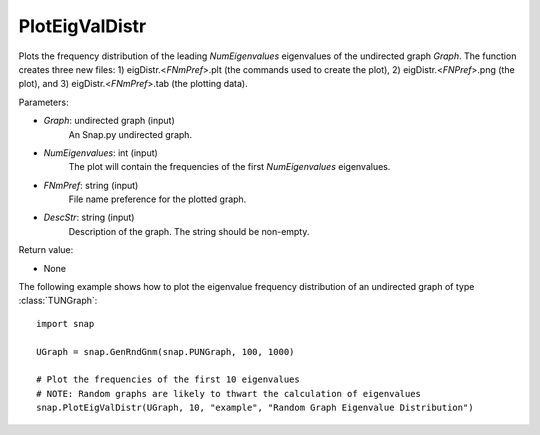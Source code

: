 PlotEigValDistr
'''''''''''''''

.. function:: PlotEigValDistr(Graph, NumEigenvalues, FNmPref, DescStr)

Plots the frequency distribution of the leading *NumEigenvalues* eigenvalues of the undirected graph *Graph*. The function creates three new files: 1) eigDistr.<*FNmPref*>.plt (the commands used to create the plot), 2) eigDistr.<*FNPref*>.png (the plot), and 3) eigDistr.<*FNmPref*>.tab (the plotting data).

Parameters:

- *Graph*: undirected graph (input)
    An Snap.py undirected graph.

- *NumEigenvalues*: int (input)
    The plot will contain the frequencies of the first *NumEigenvalues* eigenvalues.

- *FNmPref*: string (input)
    File name preference for the plotted graph.

- *DescStr*: string (input)
    Description of the graph. The string should be non-empty.

Return value:

- None


The following example shows how to plot the eigenvalue frequency distribution of
an undirected graph of type :class:`TUNGraph`::

    import snap

    UGraph = snap.GenRndGnm(snap.PUNGraph, 100, 1000)

    # Plot the frequencies of the first 10 eigenvalues
    # NOTE: Random graphs are likely to thwart the calculation of eigenvalues
    snap.PlotEigValDistr(UGraph, 10, "example", "Random Graph Eigenvalue Distribution")


